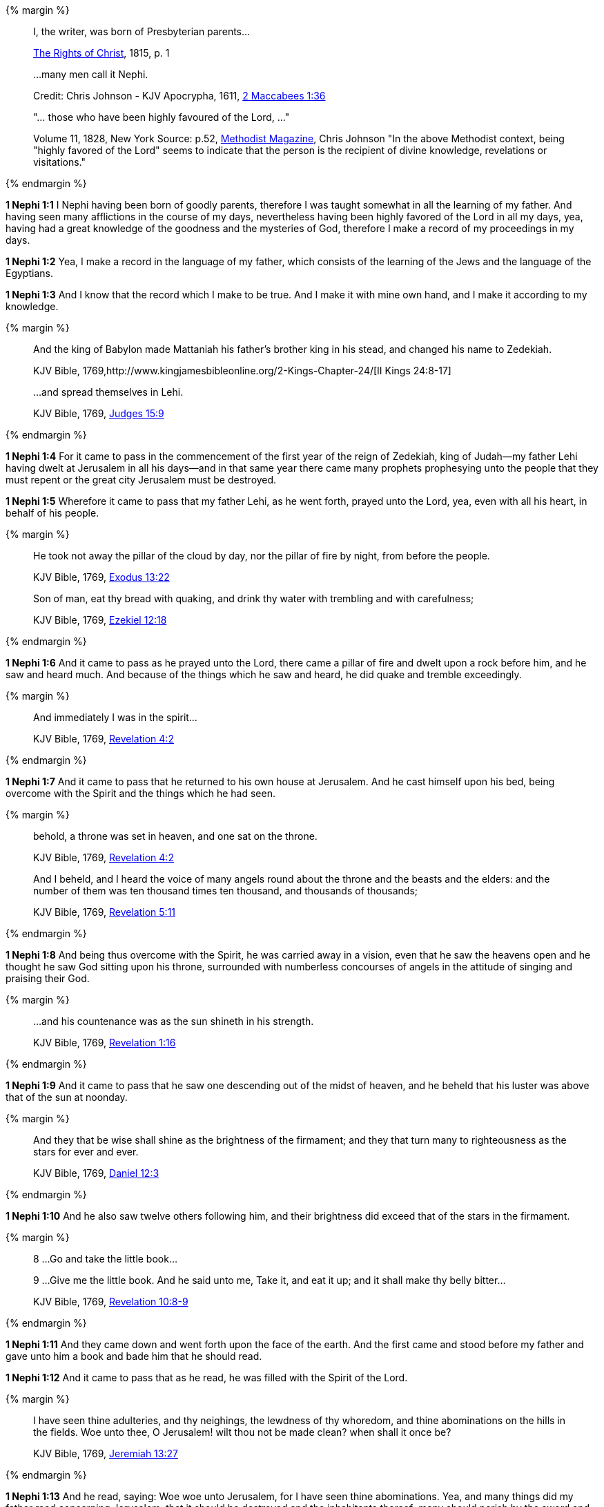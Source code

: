 {% margin %}
____
I, the writer, was born of Presbyterian parents...

https://archive.org/details/cihm_62453[The Rights of Christ], 1815, p. 1

...many men call it Nephi.

Credit: Chris Johnson - KJV Apocrypha, 1611, https://www.kingjamesbibleonline.org/2-Maccabees-Chapter-1/[2 Maccabees 1:36]

"... those who have been highly favoured of the Lord, ..."

Volume 11, 1828, New York Source: p.52, https://books.google.ca/books?id=b4s5AQAAMAAJ&pg=PA52&dq=been+highly+favoured+lord&hl=en&sa=X&ved=0ahUKEwjN4rKu16XNAhVXT1IKHcUNBSoQ6AEIGzAA#v=onepage&q=been%20highly%20favoured%20lord&f=false/[Methodist Magazine], 
Chris Johnson
"In the above Methodist context, being "highly favored of the Lord" seems to indicate that the person is the recipient of divine knowledge, revelations or visitations."
____
{% endmargin %}

*1 Nephi 1:1* [highlight]#I Nephi having been born of goodly parents,# therefore I was taught somewhat in all the learning of my father. And having seen many afflictions in the course of my days, nevertheless having [highlight]#been highly favored of the Lord# in all my days, yea, having had a great knowledge of the goodness and the mysteries of God, therefore I make a record of my proceedings in my days.

*1 Nephi 1:2* Yea, I make a record in the language of my father, which consists of the learning of the Jews and the language of the Egyptians.

*1 Nephi 1:3* And I know that the record which I make to be true. And I make it with mine own hand, and I make it according to my knowledge.

{% margin %}
____

And the king of Babylon made Mattaniah his father's brother king in his stead, and changed his name to Zedekiah.

KJV Bible, 1769,http://www.kingjamesbibleonline.org/2-Kings-Chapter-24/[II Kings 24:8-17]

...and spread themselves in Lehi.

KJV Bible, 1769, http://www.kingjamesbibleonline.org/Judges-Chapter-15/[Judges 15:9]
____
{% endmargin %}

*1 Nephi 1:4* For it came to pass in the commencement of the [highlight]#first year of the reign of Zedekiah#, king of Judah--my father [highlight]#Lehi# having dwelt at Jerusalem in all his days--and in that same year there came many prophets prophesying unto the people that they must repent or the great city Jerusalem must be destroyed.

*1 Nephi 1:5* Wherefore it came to pass that my father Lehi, as he went forth, prayed unto the Lord, yea, even with all his heart, in behalf of his people.

{% margin %}
____
He took not away the pillar of the cloud by day, nor the pillar of fire by night, from before the people.

KJV Bible, 1769, http://www.kingjamesbibleonline.org/Exodus-Chapter-13/[Exodus 13:22]

Son of man, eat thy bread with quaking, and drink thy water with trembling and with carefulness;

KJV Bible, 1769, http://www.kingjamesbibleonline.org/Ezekiel-Chapter-12/[Ezekiel 12:18]
____
{% endmargin %}

*1 Nephi 1:6* And it came to pass as he prayed unto the Lord, there came a [highlight]#pillar of fire# and dwelt upon a rock before him, and he saw and heard much. And because of the things which he saw and heard, he did [highlight]#quake and tremble# exceedingly.

{% margin %}
____

And immediately I was in the spirit...

KJV Bible, 1769, http://www.kingjamesbibleonline.org/Revelation-Chapter-4/[Revelation 4:2]
____
{% endmargin %}

*1 Nephi 1:7* And it came to pass that he returned to his own house at Jerusalem. And he cast himself upon his bed, [highlight]#being overcome with the Spirit# and the things which he had seen.

{% margin %}
____

behold, a throne was set in heaven, and one sat on the throne.

KJV Bible, 1769, http://www.kingjamesbibleonline.org/Revelation-Chapter-7/[Revelation 4:2]

And I beheld, and I heard the voice of many angels round about the throne and the beasts and the elders: and the number of them was ten thousand times ten thousand, and thousands of thousands;

KJV Bible, 1769, http://www.kingjamesbibleonline.org/Revelation-Chapter-5/[Revelation 5:11]
____
{% endmargin %}

*1 Nephi 1:8* And being thus overcome with the Spirit, he was carried away in a vision, [highlight-orange]#even that he saw the heavens open and he thought he saw God sitting upon his throne, surrounded with numberless concourses of angels in the attitude of singing and praising their God.#

{% margin %}
____

...and his countenance was as the sun shineth in his strength.

KJV Bible, 1769, http://www.kingjamesbibleonline.org/Revelation-Chapter-1/[Revelation 1:16]
____
{% endmargin %}

*1 Nephi 1:9* And it came to pass that he saw one descending out of the midst of heaven, and he beheld that his [highlight-orange]#luster was above that of the sun# at noonday.

{% margin %}
____
And they that be wise shall shine as the brightness of the firmament; and they that turn many to righteousness as the stars for ever and ever.

KJV Bible, 1769, http://www.kingjamesbibleonline.org/Daniel-Chapter-12/[Daniel 12:3]
____
{% endmargin %}

*1 Nephi 1:10* And he also saw twelve others following him, and their brightness did exceed that of the [highlight]#stars in the firmament#.

{% margin %}
____

8 ...Go and take the little book...

9 ...Give me the little book. And he said unto me, Take it, and eat it up; and it shall make thy belly bitter...

KJV Bible, 1769, http://www.kingjamesbibleonline.org/Revelation-Chapter-10/[Revelation 10:8-9]
____
{% endmargin %}

*1 Nephi 1:11* And they came down and went forth upon the face of the earth. And the first came and stood before my father and [highlight-orange]#gave unto him a book and bade him that he should read.#

*1 Nephi 1:12* And it came to pass that as he read, he was filled with the Spirit of the Lord.

{% margin %}
____
I have seen thine adulteries, and thy neighings, the lewdness of thy whoredom, and thine abominations on the hills in the fields. Woe unto thee, O Jerusalem! wilt thou not be made clean? when shall it once be?

KJV Bible, 1769, http://www.kingjamesbibleonline.org/Jeremiah-Chapter-13/[Jeremiah 13:27]
____
{% endmargin %}

*1 Nephi 1:13* And he read, saying: [highlight]#Woe woe unto Jerusalem, for I have seen thine abominations.# Yea, and many things did my father read concerning Jerusalem, that it should be destroyed and the inhabitants thereof; many should perish by the sword and many should be carried away captive into Babylon.

{% margin %}
____

And they sing the song of Moses the servant of God, and the song of the Lamb, saying, Great and marvellous are thy works, Lord God Almighty; just and true are thy ways, thou King of saints.

KJV Bible, 1769, http://www.kingjamesbibleonline.org/Revelation-Chapter-15/[Revelation 15:3]
____
{% endmargin %}

*1 Nephi 1:14* And it came to pass that when my father had read and saw many great and marvelous things, he did exclaim many things unto the Lord, such as: [highlight-orange]#Great and marvelous are thy works, O Lord God Almighty.# Thy throne is high in the heavens, and thy power and goodness and mercy is over all the inhabitants of the earth. And because thou art merciful, thou wilt not suffer those who come unto thee that they shall perish.

*1 Nephi 1:15* And after this manner was the language of my father in the praising of his God, for his soul did rejoice and his whole heart was filled because of the things which he had seen, yea, which the Lord had shewn unto him.

*1 Nephi 1:16* And now I Nephi do not make a full account of the things which my father hath written, for he hath written many things which he saw in visions and in dreams. And he also hath written many things which he prophesied and spake unto his children, of which I shall not make a full account.

*1 Nephi 1:17* But I shall make an account of my proceedings in my days. Behold, I make an abridgment of the record of my father upon plates which I have made with mine own hands. Wherefore after that I have abridged the record of my father, then will I make an account of mine own life.

*1 Nephi 1:18* Therefore I would that ye should know that after the Lord had shewn so many marvelous things unto my father Lehi, yea, concerning the destruction of Jerusalem, behold, he went forth among the people and began to prophesy and to declare unto them concerning the things which he had both seen and heard.

*1 Nephi 1:19* And it came to pass that the Jews did mock him because of the things which he testified of them, for he truly testified of their wickedness and their abominations. And he testified that the things which he saw and heard, and also the things which he read in the book, manifested plainly of the coming of a Messiah and also the redemption of the world.

*1 Nephi 1:20* And when the Jews heard these things, they were angry with him, yea, even as with the prophets of old, whom they had cast out and stoned and slain. And they also sought his life that they might take it away. But behold, I Nephi will shew unto you that the tender mercies of the Lord is over all them whom he hath chosen because of their faith to make them mighty, even unto the power of deliverance.

